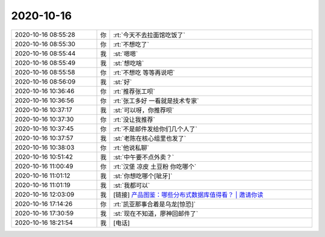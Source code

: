 2020-10-16
-------------

.. list-table::
   :widths: 25, 1, 60

   * - 2020-10-16 08:55:28
     - 你
     - :rt:`今天不去拉面馆吃饭了`
   * - 2020-10-16 08:55:30
     - 你
     - :rt:`不想吃了`
   * - 2020-10-16 08:55:44
     - 我
     - :st:`嗯嗯`
   * - 2020-10-16 08:55:49
     - 我
     - :st:`想吃啥`
   * - 2020-10-16 08:55:58
     - 你
     - :rt:`不想吃 等等再说吧`
   * - 2020-10-16 08:56:09
     - 我
     - :st:`好`
   * - 2020-10-16 10:36:46
     - 你
     - :rt:`推荐张工呗`
   * - 2020-10-16 10:36:56
     - 你
     - :rt:`张工多好 一看就是技术专家`
   * - 2020-10-16 10:37:17
     - 我
     - :st:`可以呀，你推荐呗`
   * - 2020-10-16 10:37:30
     - 你
     - :rt:`没让我推荐`
   * - 2020-10-16 10:37:45
     - 你
     - :rt:`不是邮件发给你们几个人了`
   * - 2020-10-16 10:37:57
     - 我
     - :st:`老陈在核心组里也发了`
   * - 2020-10-16 10:38:03
     - 你
     - :rt:`他说私聊`
   * - 2020-10-16 10:51:42
     - 我
     - :st:`中午要不点外卖？`
   * - 2020-10-16 11:00:49
     - 你
     - :rt:`汉堡 凉皮 土豆粉 你吃哪个`
   * - 2020-10-16 11:01:12
     - 我
     - :st:`你想吃哪个[呲牙]`
   * - 2020-10-16 11:01:19
     - 我
     - :st:`我都可以`
   * - 2020-10-16 12:03:09
     - 我
     - [链接] `产品图鉴：哪些分布式数据库值得看？ | 邀请你读 <https://time.geekbang.org/column/article/582a35460a8ab31dd055cb43d0f2b96a/share?code=TwAZMea4ZuCN4oFES5gt5b1unOLAUEfhP-ZTx%2F0UJ4k%3D>`_
   * - 2020-10-16 17:14:26
     - 你
     - :rt:`凯亚那事合着是乌龙[惊恐]`
   * - 2020-10-16 17:30:59
     - 我
     - :st:`现在不知道，廖神回邮件了`
   * - 2020-10-16 18:21:54
     - 我
     - [电话]